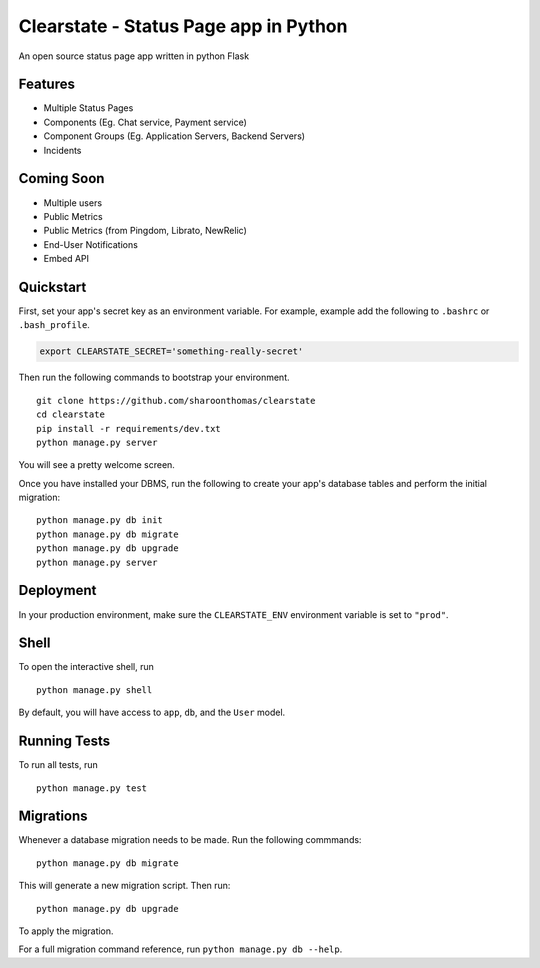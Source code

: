 Clearstate - Status Page app in Python
======================================

An open source status page app written in python Flask

Features
--------

* Multiple Status Pages
* Components (Eg. Chat service, Payment service)
* Component Groups (Eg. Application Servers, Backend Servers)
* Incidents

Coming Soon
-----------

* Multiple users
* Public Metrics
* Public Metrics (from Pingdom, Librato, NewRelic)
* End-User Notifications
* Embed API

Quickstart
----------

First, set your app's secret key as an environment variable. For example, example add the following to ``.bashrc`` or ``.bash_profile``.

.. code-block:: bash

    export CLEARSTATE_SECRET='something-really-secret'


Then run the following commands to bootstrap your environment.


::

    git clone https://github.com/sharoonthomas/clearstate
    cd clearstate
    pip install -r requirements/dev.txt
    python manage.py server

You will see a pretty welcome screen.

Once you have installed your DBMS, run the following to create your app's database tables and perform the initial migration:

::

    python manage.py db init
    python manage.py db migrate
    python manage.py db upgrade
    python manage.py server



Deployment
----------

In your production environment, make sure the ``CLEARSTATE_ENV`` environment variable is set to ``"prod"``.


Shell
-----

To open the interactive shell, run ::

    python manage.py shell

By default, you will have access to ``app``, ``db``, and the ``User`` model.


Running Tests
-------------

To run all tests, run ::

    python manage.py test


Migrations
----------

Whenever a database migration needs to be made. Run the following commmands:
::

    python manage.py db migrate

This will generate a new migration script. Then run:
::

    python manage.py db upgrade

To apply the migration.

For a full migration command reference, run ``python manage.py db --help``.
